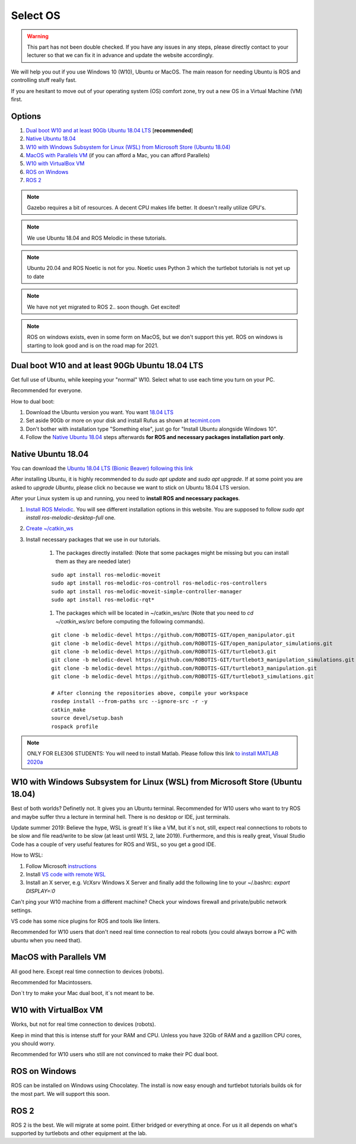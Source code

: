 ****************************
Select OS
****************************

.. warning::

   This part has not been double checked. If you have any issues in any steps, please directly contact to your lecturer so that we can fix it in advance and update the website accordingly.

We will help you out if you use Windows 10 (W10), Ubuntu or MacOS.
The main reason for needing Ubuntu is ROS and controlling stuff really fast.

If you are hesitant to move out of your operating system (OS) comfort zone, try out a new OS in a Virtual Machine (VM) first.


Options
=======================================
#. `Dual boot W10 and at least 90Gb Ubuntu 18.04 LTS`_ [**recommended**]
#. `Native Ubuntu 18.04`_
#. `W10 with Windows Subsystem for Linux (WSL) from Microsoft Store (Ubuntu 18.04)`_
#. `MacOS with Parallels VM`_ (if you can afford a Mac, you can afford Parallels)
#. `W10 with VirtualBox VM`_
#. `ROS on Windows`_
#. `ROS 2`_


.. note::
	Gazebo requires a bit of resources. A decent CPU makes life better. It doesn't really utilize GPU's.


.. note::
	We use Ubuntu 18.04 and ROS Melodic in these tutorials.


.. note::
	Ubuntu 20.04 and ROS Noetic is not for you. Noetic uses Python 3 which the 
	turtlebot tutorials is not yet up to date 
	

.. note::
	We have not yet migrated to ROS 2.. soon though. Get excited!


.. note::
	ROS on windows exists, even in some form on MacOS, but we don't support this yet.
	ROS on windows is starting to look good and is on the road map for 2021.


_`Dual boot W10 and at least 90Gb Ubuntu 18.04 LTS`
==============================================================================

Get full use of Ubuntu, while keeping your "normal" W10. Select what to use 
each time you turn on your PC.

Recommended for everyone.

How to dual boot:

#. Download the Ubuntu version you want. You want `18.04 LTS <http://releases.ubuntu.com/18.04/>`_
#. Set aside 90Gb or more on your disk and install Rufus as shown at `tecmint.com <https://www.tecmint.com/install-ubuntu-alongside-with-windows-dual-boot/>`_
#. Don't bother with installation type "Something else", just go for "Install Ubuntu alongside Windows 10".
#. Follow the `Native Ubuntu 18.04`_ steps afterwards **for ROS and necessary packages installation part only**.


_`Native Ubuntu 18.04`
==============================================================================


You can download the `Ubuntu 18.04 LTS (Bionic Beaver) following this link <https://releases.ubuntu.com/18.04/>`_

After installing Ubuntu, it is highly recommended to du `sudo apt update` and `sudo apt upgrade`. If at some point you are asked to *upgrade Ubuntu*, please click no because we want to stick on Ubuntu 18.04 LTS version.

After your Linux system is up and running, you need to **install ROS and necessary packages**. 

#. `Install ROS Melodic <http://wiki.ros.org/melodic/Installation/Ubuntu>`_. You will see different installation options in this website. You are supposed to follow `sudo apt install ros-melodic-desktop-full` one.

#. `Create ~/catkin_ws <http://wiki.ros.org/ROS/Tutorials/InstallingandConfiguringROSEnvironment>`_

#. Install necessary packages that we use in our tutorials.

	#. The packages directly installed: (Note that some packages might be missing but you can install them as they are needed later)

	::

		sudo apt install ros-melodic-moveit
		sudo apt install ros-melodic-ros-controll ros-melodic-ros-controllers
		sudo apt install ros-melodic-moveit-simple-controller-manager
		sudo apt install ros-melodic-rqt*

	#. The packages which will be located in ~/catkin_ws/src (Note that you need to `cd ~/catkin_ws/src` before computing the following commands).

	::

		git clone -b melodic-devel https://github.com/ROBOTIS-GIT/open_manipulator.git
		git clone -b melodic-devel https://github.com/ROBOTIS-GIT/open_manipulator_simulations.git
		git clone -b melodic-devel https://github.com/ROBOTIS-GIT/turtlebot3.git
		git clone -b melodic-devel https://github.com/ROBOTIS-GIT/turtlebot3_manipulation_simulations.git
		git clone -b melodic-devel https://github.com/ROBOTIS-GIT/turtlebot3_manipulation.git
		git clone -b melodic-devel https://github.com/ROBOTIS-GIT/turtlebot3_simulations.git

		# After clonning the repositories above, compile your workspace
		rosdep install --from-paths src --ignore-src -r -y
		catkin_make
		source devel/setup.bash
		rospack profile



.. note::

   ONLY FOR ELE306 STUDENTS:
   You will need to install Matlab. Please follow this link `to install MATLAB 2020a <https://se.mathworks.com/matlabcentral/answers/518584-how-do-i-install-on-ubuntu>`_



_`W10 with Windows Subsystem for Linux (WSL) from Microsoft Store (Ubuntu 18.04)`
==================================================================================

.. role:: strike

Best of both worlds? :strike:`Definetly not. It gives you an Ubuntu terminal. Recommended for W10 users who want to try ROS and maybe suffer thru a lecture in terminal hell. There is no desktop or IDE, just terminals.`

Update summer 2019: Believe the hype, WSL is great! It`s like a VM, but it`s not, still, expect real connections to robots to be slow and file read/write to be slow (at least until WSL 2, late 2019). Furthermore, and this is really great, Visual Studio Code has a couple of very useful features for ROS and WSL, so you get a good IDE. 

How to WSL:

#. Follow Microsoft `instructions <https://docs.microsoft.com/en-us/windows/wsl/install-win10>`_
#. Install `VS code with remote WSL <https://code.visualstudio.com/docs/remote/wsl>`_
#. Install an X server, e.g. VcXsrv Windows X Server and finally add the following line to your ~/.bashrc: `export DISPLAY=:0`

Can't ping your W10 machine from a different machine? Check your windows firewall and private/public network settings.

VS code has some nice plugins for ROS and tools like linters.

Recommended for W10 users that don't need real time connection to real robots (you could always borrow a PC with ubuntu when you need that).

_`MacOS with Parallels VM`
==============================================================================
All good here. Except real time connection to devices (robots).

Recommended for Macintossers.

Don`t try to make your Mac dual boot, it`s not meant to be.

_`W10 with VirtualBox VM`
==============================================================================
Works, but not for real time connection to devices (robots).

Keep in mind that this is intense stuff for your RAM and CPU.
Unless you have 32Gb of RAM and a gazillion CPU cores, you should worry.

Recommended for W10 users who still are not convinced to make their PC dual boot. 

_`ROS on Windows`
==============================================================================
ROS can be installed on Windows using Chocolatey. The install is now easy enough
and turtlebot tutorials builds ok for the most part. We will support this soon.

_`ROS 2`
=============================================================================
ROS 2 is the best. We will migrate at some point. Either bridged or everything at once.
For us it all depends on what's supported by turtlebots and other equipment at the lab.



